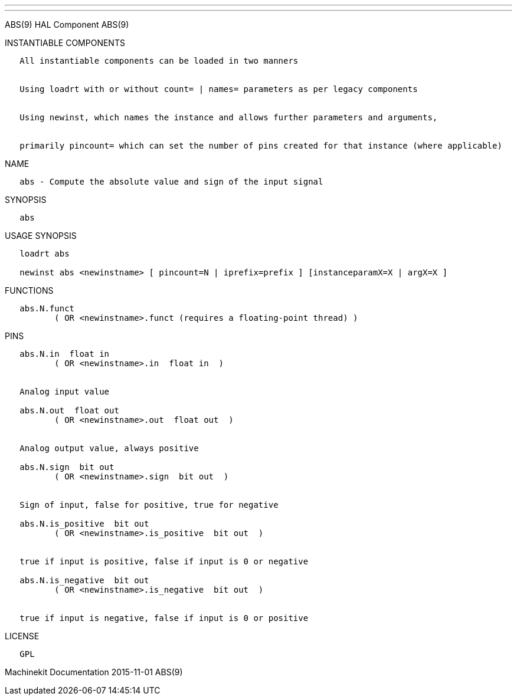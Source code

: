 ---
---

:skip-front-matter:
ABS(9) HAL Component ABS(9)

INSTANTIABLE COMPONENTS

----------------------------------------------------------------------------------------------------
   All instantiable components can be loaded in two manners


   Using loadrt with or without count= | names= parameters as per legacy components


   Using newinst, which names the instance and allows further parameters and arguments,


   primarily pincount= which can set the number of pins created for that instance (where applicable)
----------------------------------------------------------------------------------------------------

NAME

----------------------------------------------------------------
   abs - Compute the absolute value and sign of the input signal
----------------------------------------------------------------

SYNOPSIS

------
   abs
------

USAGE SYNOPSIS

-----------------------------------------------------------------------------------------
   loadrt abs

   newinst abs <newinstname> [ pincount=N | iprefix=prefix ] [instanceparamX=X | argX=X ]
-----------------------------------------------------------------------------------------

FUNCTIONS

-----------------------------------------------------------------------
   abs.N.funct
          ( OR <newinstname>.funct (requires a floating-point thread) )
-----------------------------------------------------------------------

PINS

-------------------------------------------------------------
   abs.N.in  float in
          ( OR <newinstname>.in  float in  )


   Analog input value

   abs.N.out  float out
          ( OR <newinstname>.out  float out  )


   Analog output value, always positive

   abs.N.sign  bit out
          ( OR <newinstname>.sign  bit out  )


   Sign of input, false for positive, true for negative

   abs.N.is_positive  bit out
          ( OR <newinstname>.is_positive  bit out  )


   true if input is positive, false if input is 0 or negative

   abs.N.is_negative  bit out
          ( OR <newinstname>.is_negative  bit out  )


   true if input is negative, false if input is 0 or positive
-------------------------------------------------------------

LICENSE

------
   GPL
------

Machinekit Documentation 2015-11-01 ABS(9)
